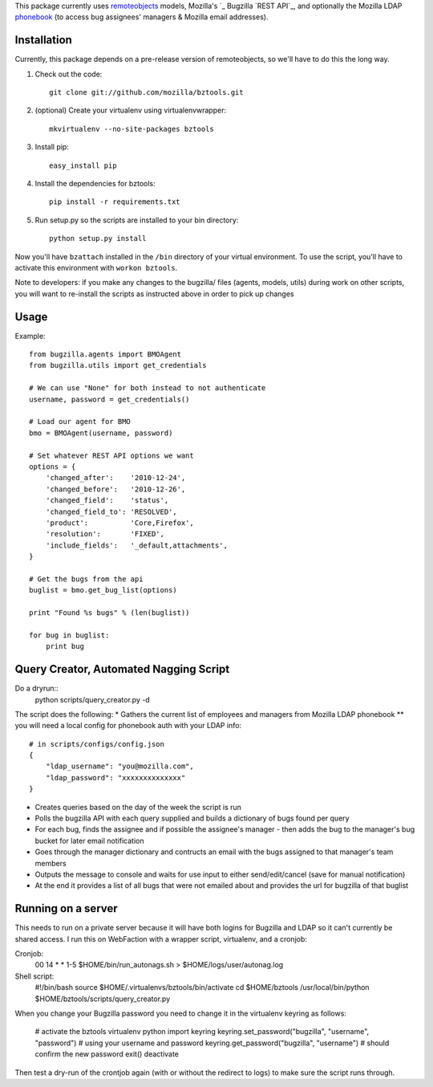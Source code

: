 This package currently uses `remoteobjects`_ models, Mozilla's `_ Bugzilla `REST API`_, and optionally the Mozilla LDAP `phonebook`_ (to access bug assignees' managers & Mozilla email addresses).

.. _remoteobjects: http://sixapart.github.com/remoteobjects/
.. _REST API: https://wiki.mozilla.org/Bugzilla:REST_API
.. _phonebook: https://github.com/mozilla/mobile-phonebook


Installation
------------

Currently, this package depends on a pre-release version of remoteobjects, so
we'll have to do this the long way.

#. Check out the code::

    git clone git://github.com/mozilla/bztools.git

#. (optional) Create your virtualenv using virtualenvwrapper::

    mkvirtualenv --no-site-packages bztools

#. Install pip::

    easy_install pip

#. Install the dependencies for bztools::

    pip install -r requirements.txt

#. Run setup.py so the scripts are installed to your bin directory::

    python setup.py install


Now you'll have ``bzattach`` installed in the ``/bin`` directory of your
virtual environment.  To use the script, you'll have to activate this
environment with ``workon bztools``.

Note to developers: if you make any changes to the bugzilla/ files (agents, models, utils) during
work on other scripts, you will want to re-install the scripts as instructed above in order to pick
up changes

Usage 
----------

Example::

    from bugzilla.agents import BMOAgent
    from bugzilla.utils import get_credentials

    # We can use "None" for both instead to not authenticate
    username, password = get_credentials()

    # Load our agent for BMO
    bmo = BMOAgent(username, password)

    # Set whatever REST API options we want
    options = {
        'changed_after':    '2010-12-24',
        'changed_before':   '2010-12-26',
        'changed_field':    'status',
        'changed_field_to': 'RESOLVED',
        'product':          'Core,Firefox',
        'resolution':       'FIXED',
        'include_fields':   '_default,attachments',
    }

    # Get the bugs from the api
    buglist = bmo.get_bug_list(options)

    print "Found %s bugs" % (len(buglist))

    for bug in buglist:
        print bug

Query Creator, Automated Nagging Script
---------------------------------------
Do a dryrun::
    python scripts/query_creator.py -d

The script does the following:
* Gathers the current list of employees and managers from Mozilla LDAP phonebook 
** you will need a local config for phonebook auth with your LDAP info::
    # in scripts/configs/config.json
    {
        "ldap_username": "you@mozilla.com",
        "ldap_password": "xxxxxxxxxxxxxx"
    }
* Creates queries based on the day of the week the script is run
* Polls the bugzilla API with each query supplied and builds a dictionary of bugs found per query
* For each bug, finds the assignee and if possible the assignee's manager - then adds the bug to the manager's bug bucket for later email notification
* Goes through the manager dictionary and contructs an email with the bugs assigned to that manager's team members
* Outputs the message to console and waits for use input to either send/edit/cancel (save for manual notification)
* At the end it provides a list of all bugs that were not emailed about and provides the url for bugzilla of that buglist


Running on a server
-------------------

This needs to run on a private server because it will have both logins for Bugzilla and LDAP so it can't currently be shared access.
I run this on WebFaction with a wrapper script, virtualenv, and a cronjob:

Cronjob:
    00 14 * * 1-5 $HOME/bin/run_autonags.sh > $HOME/logs/user/autonag.log

Shell script:
    #!/bin/bash
    source $HOME/.virtualenvs/bztools/bin/activate
    cd $HOME/bztools
    /usr/local/bin/python $HOME/bztools/scripts/query_creator.py
    

When you change your Bugzilla password you need to change it in the virtualenv keyring as follows:

    # activate the bztools virtualenv
    python
    import keyring
    keyring.set_password("bugzilla", "username", "password") # using your username and password
    keyring.get_password("bugzilla", "username")  # should confirm the new password
    exit()
    deactivate
    
Then test a dry-run of the crontjob again (with or without the redirect to logs) to make sure the script runs through.
